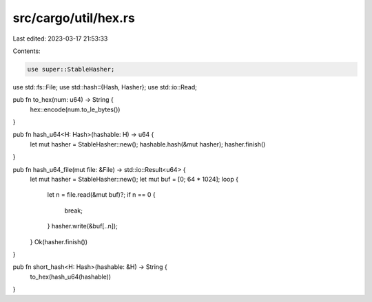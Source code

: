 src/cargo/util/hex.rs
=====================

Last edited: 2023-03-17 21:53:33

Contents:

.. code-block:: rs

    use super::StableHasher;
use std::fs::File;
use std::hash::{Hash, Hasher};
use std::io::Read;

pub fn to_hex(num: u64) -> String {
    hex::encode(num.to_le_bytes())
}

pub fn hash_u64<H: Hash>(hashable: H) -> u64 {
    let mut hasher = StableHasher::new();
    hashable.hash(&mut hasher);
    hasher.finish()
}

pub fn hash_u64_file(mut file: &File) -> std::io::Result<u64> {
    let mut hasher = StableHasher::new();
    let mut buf = [0; 64 * 1024];
    loop {
        let n = file.read(&mut buf)?;
        if n == 0 {
            break;
        }
        hasher.write(&buf[..n]);
    }
    Ok(hasher.finish())
}

pub fn short_hash<H: Hash>(hashable: &H) -> String {
    to_hex(hash_u64(hashable))
}



